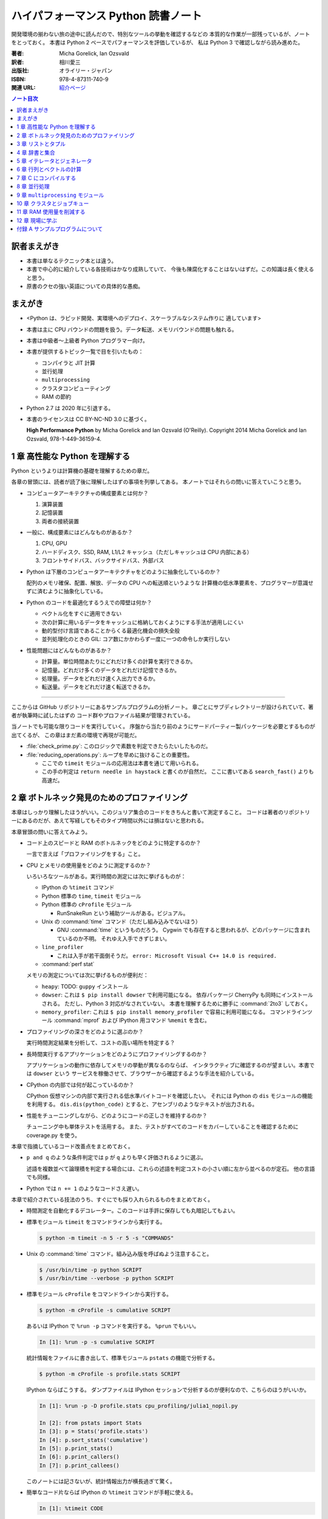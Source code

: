 ======================================================================
ハイパフォーマンス Python 読書ノート
======================================================================
開発環境の揃わない旅の途中に読んだので、特別なツールの挙動を確認するなどの
本質的な作業が一部残っているが、ノートをとっておく。
本書は Python 2 ベースでパフォーマンスを評価しているが、
私は Python 3 で確認しながら読み進めた。

:著者: Micha Gorelick, Ian Ozsvald
:訳者: 相川愛三
:出版社: オライリー・ジャパン
:ISBN: 978-4-87311-740-9
:関連 URL: `紹介ページ <https://www.oreilly.co.jp/books/9784873117409/>`__

.. contents:: ノート目次

訳者まえがき
======================================================================
* 本書は単なるテクニック本とは違う。

* 本書で中心的に紹介している各技術はかなり成熟していて、
  今後も陳腐化することはないはずだ。この知識は長く使えると思う。

* 原書のクセの強い英語についての具体的な愚痴。

まえがき
======================================================================
* <Python は、ラピッド開発、実環境へのデプロイ、スケーラブルなシステム作りに
  適しています>
* 本書は主に CPU バウンドの問題を扱う。データ転送、メモリバウンドの問題も触れる。
* 本書は中級者～上級者 Python プログラマー向け。
* 本書が提供するトピック一覧で目を引いたもの：

  * コンパイラと JIT 計算
  * 並行処理
  * ``multiprocessing``
  * クラスタコンピューティング
  * RAM の節約

* Python 2.7 は 2020 年に引退する。
* 本書のライセンスは CC BY-NC-ND 3.0 に基づく。

  **High Performance Python** by Micha Gorelick and Ian Ozsvald (O'Reilly).
  Copyright 2014 Micha Gorelick and Ian Ozsvald, 978-1-449-36159-4.

1 章 高性能な Python を理解する
======================================================================
Python というよりは計算機の基礎を理解するための章だ。

各章の冒頭には、読者が読了後に理解したはずの事項を列挙してある。
本ノートではそれらの問いに答えていこうと思う。

* コンピュータアーキテクチャの構成要素とは何か？

  1) 演算装置
  2) 記憶装置
  3) 両者の接続装置

* 一般に、構成要素にはどんなものがあるか？

  1) CPU, GPU
  2) ハードディスク、SSD, RAM, L1/L2 キャッシュ（ただしキャッシュは CPU 内部にある）
  3) フロントサイドバス、バックサイドバス、外部バス

* Python は下層のコンピュータアーキテクチャをどのように抽象化しているのか？

  配列のメモリ確保、配置、解放、データの CPU への転送順というような
  計算機の低水準要素を、プログラマーが意識せずに済むように抽象化している。

* Python のコードを最適化するうえでの障壁は何か？

  * ベクトル化をすぐに適用できない
  * 次の計算に用いるデータをキャッシュに格納しておくようにする手法が適用しにくい
  * 動的型付け言語であることからくる最適化機会の損失全般
  * 並列処理化のときの GIL: コア数にかかわらず一度に一つの命令しか実行しない

* 性能問題にはどんなものがあるか？

  * 計算量。単位時間あたりにどれだけ多くの計算を実行できるか。
  * 記憶量。どれだけ多くのデータをどれだけ記憶できるか。
  * 処理量。データをどれだけ速く入出力できるか。
  * 転送量。データをどれだけ速く転送できるか。

----

ここからは GitHub リポジトリーにあるサンプルプログラムの分析ノート。
章ごとにサブディレクトリーが設けられていて、著者が執筆時に試したはずの
コード群やプロファイル結果が管理されている。

当ノートでも可能な限りコードを実行していく。
序盤から当たり前のようにサードパーティー製パッケージを必要とするものが出てくるが、
この章はまだ素の環境で再現が可能だ。

* :file:`check_prime.py`: このロジックで素数を判定できたらたいしたものだ。
* :file:`reducing_operations.py`: ループを早めに抜けることの重要性。

  * ここでの ``timeit`` モジュールの応用法は本書を通じて用いられる。
  * この手の判定は ``return needle in haystack`` と書くのが自然だ。
    ここに書いてある ``search_fast()`` よりも高速だ。

2 章 ボトルネック発見のためのプロファイリング
======================================================================
本章はしっかり理解したほうがいい。このジュリア集合のコードをきちんと書いて測定すること。
コードは著者のリポジトリーにあるのだが、あえて写経してもそのタイプ時間以外には損はないと思われる。

本章冒頭の問いに答えてみよう。

* コード上のスピードと RAM のボトルネックをどのように特定するのか？

  一言で言えば「プロファイリングをする」こと。

* CPU とメモリの使用量をどのように測定するのか？

  いろいろなツールがある。実行時間の測定には次に挙げるものが：

  * IPython の ``%timeit`` コマンド
  * Python 標準の ``time``, ``timeit`` モジュール
  * Python 標準の ``cProfile`` モジュール

    * RunSnakeRun という補助ツールがある。ビジュアル。

  * Unix の :command:`time` コマンド（ただし組み込みでないほう）

    * GNU :command:`time` というものだろう。
      Cygwin でも存在すると思われるが、どのパッケージに含まれているのか不明。
      それゆえ入手できずじまい。

  * ``line_profiler``

    * これは入手が若干面倒そうだ。
      ``error: Microsoft Visual C++ 14.0 is required.`` 

  * :command:`perf stat`

  メモリの測定については次に挙げるものが便利だ：

  * ``heapy``: TODO: ``guppy`` インストール

  * ``dowser``: これは ``$ pip install dowser`` で利用可能になる。
    依存パッケージ CherryPy も同時にインストールされる。
    ただし、Python 3 対応がなされていない。
    本書を理解するために勝手に :command:`2to3` しておく。

  * ``memory_profiler``: 
    これは ``$ pip install memory_profiler`` で容易に利用可能になる。
    コマンドラインツール :command:`mprof` および
    IPython 用コマンド ``%memit`` を含む。

* プロファイリングの深さをどのように選ぶのか？

  実行時間測定結果を分析して、コストの高い場所を特定する？

* 長時間実行するアプリケーションをどのようにプロファイリングするのか？

  アプリケーションの動作に依存してメモリの挙動が異なるのならば、
  インタラクティブに確認するのが望ましい。本書では ``dowser`` という
  サービスを稼働させて、ブラウザーから確認するような手法を紹介している。

* CPython の内部では何が起こっているのか？

  CPython 仮想マシンの内部で実行される低水準バイトコードを確認したい。
  それには Python の ``dis`` モジュールの機能を利用する。
  ``dis.dis(python_code)`` とすると、アセンブリのようなテキストが出力される。

* 性能をチューニングしながら、どのようにコードの正しさを維持するのか？

  チューニング中も単体テストを活用する。
  また、テストがすべてのコードをカバーしていることを確認するために
  coverage.py を使う。

本章で指摘しているコード改善点をまとめておく。

* ``p and q`` のような条件判定では ``p`` が ``q`` よりも早く評価されるように選ぶ。

  述語を複数並べて論理積を判定する場合には、これらの述語を判定コストの小さい順に左から並べるのが定石。
  他の言語でも同様。

* Python では ``n += 1`` のようなコードさえ遅い。

本章で紹介されている技法のうち、すぐにでも採り入れられるものをまとめておく。

* 時間測定を自動化するデコレーター。このコードは手許に保存しても丸暗記してもよい。
* 標準モジュール ``timeit`` をコマンドラインから実行する。

  .. code:: shell

     $ python -m timeit -n 5 -r 5 -s "COMMANDS"

* Unix の :command:`time` コマンド。組み込み版を呼ばぬよう注意すること。

  .. code:: shell

     $ /usr/bin/time -p python SCRIPT
     $ /usr/bin/time --verbose -p python SCRIPT

* 標準モジュール ``cProfile`` をコマンドラインから実行する。

  .. code:: shell

     $ python -m cProfile -s cumulative SCRIPT

  あるいは IPython で ``%run -p`` コマンドを実行する。
  ``%prun`` でもいい。

  .. code:: ipython

     In [1]: %run -p -s cumulative SCRIPT

  統計情報をファイルに書き出して、標準モジュール ``pstats`` の機能で分析する。

  .. code:: shell

     $ python -m cProfile -s profile.stats SCRIPT

  IPython ならばこうする。
  ダンプファイルは IPython セッションで分析するのが便利なので、こちらのほうがいいか。

  .. code:: ipython

     In [1]: %run -p -D profile.stats cpu_profiling/julia1_nopil.py

     In [2]: from pstats import Stats
     In [3]: p = Stats('profile.stats')
     In [4]: p.sort_stats('cumulative')
     In [5]: p.print_stats()
     In [6]: p.print_callers()
     In [7]: p.print_callees()

  このノートには記さないが、統計情報出力が横長過ぎて驚く。

* 簡単なコード片ならば IPython の ``%timeit`` コマンドが手軽に使える。

  .. code:: ipython

     In [1]: %timeit CODE

----

以下、GitHub リポジトリーにあるリソースの分析。
この章に対応するディレクトリーにある :file:`chapter_recipe.txt` のコードを追体験するのがいい。
他の章にもこういうのを作ればよかったのに。

* 共通

  * すべて Python 2 コードなので、手動で Python 3 化しないと私の環境では動かせない。
  * ``if __name__ == __main__:`` を含むスクリプトは冒頭に ``#!/usr/bin/env python`` と入れてほしい。
  * 私の環境では計算時間が 3 倍弱かかる。

* :file:`cpu_profiling/`: GNU :command:`time` での測定が残。
* :file:`decorator_time/`: 見るべきはデコレーター関数 ``timefn()`` だ。
* :file:`dowser/`: ブラウザーでリアルタイムに観察する。

  * 関数 ``launch_memory_usage_server()`` でそれ周りのコードは完結している。
    これをジュリア集合の計算直前に呼び出して、CherryPy サーバーを走らせるとのこと。

  * 自分で http://localhost:8080/ のページを表示する。
    ``builtins.list`` の TRACE リンク先を見ればよい。

* :file:`guppy/`: TODO: Install ``guppy``
* :file:`line_profiler/`: TODO: Install :file:`kernprof.py`
* :file:`memory_profiler/`: どうやらメモリ量の計測は時間がかかる傾向がある。

  * コマンド :command:`mprof run` を使うときのコマンドラインは次のようにする：

    .. code:: shell

       $ python D:/Miniconda3/Scripts/mprof run julia1_memoryprofiler.py

    * その後にコマンド :command:`mprof plot` でグラフを描く。

* :file:`noop_profile_decorator/`: 本文の何もしない ``@profile`` デコレーターの記述を参照。
* :file:`visualise_nonconvergence/`: このプロットはダメだ。
  コードをいじって点列がほんとうに発散することを見るといい。

3 章 リストとタプル
======================================================================
本章は「小手先のテクニック」に属する。
この本に手が伸びるプログラマーならば、ここに述べられていることはすでに理解しているはず。

本章冒頭の問いに答えてみよう。

* リストとタプルの長所は？

  どちらもデータ構造としては配列であるので、その長所を有する。

  格納要素へのランダムアクセスが可能であること。つまり特定位置にある要素へ定数時間でアクセスできる。

* リストとタプルの探索の計算オーダーは？

  どちらも線形時間だ。ただしソート済みならば二分探索による対数時間。

* その計算オーダーの理由は？

  線形時間である理由は、格納要素が単純に配列されているから
  もっとも単純な探索アルゴリズムである線形探索しか使えないことによる。

* リストとタプルの違いは？

  前者は動的であり、後者は静的であると表現できる。
  特に mutable という視点で見ると両者の違いが区別がつく。
  タプルはいったん生成するとその時点で内容が固定化されるので、
  メモリもそれ以上消費しない。

* リストに追加するときの動作は？

  C++ 標準の ``std::vector`` のそれと同じ議論が成り立つ。
  メモリの再確保および格納要素（参照型だが）のコピーという高価な処理が発生する。
  本書の図 3-3 は頭に叩き込んでおく（細かいサイズは覚えなくていい）。

* リストとタプルを使うのが適当なときは？

  * リストは構成が変更されるときに用いる。
    「プログラミング言語」だの「ある人物の身体測定値各種」だの、
    内容が常に更新されていたり、値が追加される可能性が高いものを表現するのに向いている。

  * タプルはそうでないときに用いる。
    データが変化しない「素数の最初の n 個」だの「ある人物の誕生日および生誕地」だのを
    表現するのに向いている。

----

以下、GitHub リポジトリーにあるリソースの分析。

* 本編とは関係ない感想だが :command:`2to3` は ``range(...)`` を ``list(range(...))`` に変換する。
* :file:`binary_search.py`: 二分検索のアルゴリズム実装例。C++ の ``std::upper_bound()`` 風。
* :file:`binary_vs_linear.py`: 線形検索アルゴリズム実装例とその時間測定コード。

  * ソート済みのものをソートすることに注意したい。

* :file:`bisect_example.py`: ``bisect.insort()`` および ``bisect.bisect_left()`` の使用例。
* :file:`linear_search.py`: 線形検索アルゴリズム実装例とその時間測定コード。
  明らかに二分検索より遅いことが体感でわかる。PC のファンもうるさくなる。

4 章 辞書と集合
======================================================================
本章は「小手先のテクニック」に属する。

本章冒頭の問いに答えてみよう。

* 辞書と集合の長所は？

  * 探索のコストが定数時間
  * 挿入のコストが定数時間

* 辞書と集合の共通点は？

  参照可能で他と重複しない要素を格納するオブジェクトであること。
  参照に用いるオブジェクト（キー）の型がハッシュ可能なデータ型であること。

* 辞書を使うときのオーバーヘッドは？

  ハッシュ値の衝突時に発生する新しい格納位置を決定する計算。

* 辞書の性能を向上させる方法は？

  * ハッシュの取りうる値の範囲を広げて、プローブ計算の発生を抑制する。
  * ハッシュ関数のエントロピーを大きくする。

* Python が名前空間を管理するためにどのように辞書を使っているか？

  1) ローカル変数を ``locals()`` を検索する。
  2) そこになければ ``globals()`` を検索する。
  3) そこにもなければ ``__builtin__.locals()`` を検索する。

以下雑感など。

* ある型が **ハッシュ可能** であるとは、次のものを実装している型であるときをいう：

  1) ``__hash__()`` と
  2) ``__eq__()`` または ``__cmp__()`` のいずれか一方（または両方）

  前者はキーのハッシュ値を得るのに、後者は二つのハッシュ値を比較するのに用いられる。

* ところで Python の辞書と集合は C++ での ``std::hash_map`` と ``std::hash_set`` に
  それぞれ相当するのだろうか。

* ハッシュから要素を削除するときの振る舞いは最初の説明だけからはわからない。
  本書の例でいうと、Rome を削除してから Barcelona を削除（というか検索）するときの
  詳細を説明できるようにしたい。

  1) 要素追加時に衝突があれば、そのことをバケットに記憶させておくか、
  2) 要素削除時にキーを prove させ続けて、可能性のあるバケットを全部見るのか、
  3) それでもない方法なのか。

  答え：<バケットが空であるが、ハッシュ値の衝突時に考慮すべき値が続いていることを示す
  特別な値> を削除済みバケットに書き込むことで対処する。

* ハッシュ表成長の 2/3 ルールを知らないと、与えられた要素数を収容する辞書のサイズが見積もれない。

* ハッシュ関数のエントロピーの式中の確率 :math:`p(i)` の意味がわからない。
  ハッシュ値が :math:`i` になる確率といっているが、ハッシュ値全体の集合がわからないと。

  いずれにせよ、この :math:`S` の値を最大にする確率関数を導くハッシュ関数を
  **理想ハッシュ関数** という。

----

以下、GitHub リポジトリーにあるリソースの分析。

* :file:`custom_vs_default_hash.py`:
  自作 Point クラスにどのようにハッシュ関数を実装すべきかを示すスクリプト。
  上のノート参照。

* :file:`dict_probing.py`: ハッシュの基礎理論を説明するためのスクリプト。

  * 関数 ``sample_probe()`` 内の ``format`` が動かないかもしれない。
    ForceHash オブジェクトを ``{: >10}`` に渡せないようだ？
    この右揃え指定を外すと出力できる：

    .. code-block:: text

       First 10 samples for hash 0b00000111: [7, 3, 0, 1, 6, 7, 4, 5, 2, 3]
       First 10 samples for hash 0b11100111: [7, 3, 7, 4, 5, 2, 3, 0, 1, 6]
       First 10 samples for hash 0b01110111: [7, 3, 3, 0, 1, 6, 7, 4, 5, 2]
       First 10 samples for hash 0b01110001: [1, 7, 7, 4, 5, 2, 3, 0, 1, 6]
       First 10 samples for hash 0b01110000: [0, 1, 1, 6, 7, 4, 5, 2, 3, 0]

* :file:`naive_hash_function.py`: 粗雑なハッシュ関数実装例。
* :file:`namespace.py`: インポートされた関数の呼び出し効率について。

  .. code:: ipython

     In [45]: import namespace

     In [47]: %timeit namespace.test1(123456)
     975 ns ± 5.18 ns per loop (mean ± std. dev. of 7 runs, 1000000 loops each)

     In [48]: %timeit namespace.test2(123456)
     828 ns ± 3.38 ns per loop (mean ± std. dev. of 7 runs, 1000000 loops each)

     In [49]: %timeit namespace.test3(123456)
     856 ns ± 2.58 ns per loop (mean ± std. dev. of 7 runs, 1000000 loops each)

* :file:`namespace_loop.py`: 上と同様。

  .. code:: ipython

     In [50]: import namespace_loop

     In [51]: %timeit namespace_loop.tight_loop_slow(10000)
     5.67 ms ± 38.7 μs per loop (mean ± std. dev. of 7 runs, 100 loops each)

     In [52]: %timeit namespace_loop.tight_loop_fast(10000)
     5.34 ms ± 35 μs per loop (mean ± std. dev. of 7 runs, 100 loops each)

* :file:`timing_hash_function.py`: アルファベット二文字からなる全文字列の集合から
  特定の文字列を検索する。ただしハッシュ関数を二通り定義し、それぞれの検索効率を計測する。

* :file:`unique_lookup.py`: 電話番号検索のリスト対集合。本文の記述参照。

5 章 イテレータとジェネレータ
======================================================================
本章は「小手先のテクニック」に属する。

本章冒頭の問いに答えてみよう。

* ジェネレータを使うと、どのようにメモリを節約できるか？

  ジェネレータを使わないとすると、リストや辞書型のオブジェクトが別に必要になる。
  そのときは、リスト自身の生成や要素を保持するのに必要となるメモリの確保が発生する。

* ジェネレータを使うべき場面はどんなときか？

  1) メモリに乗り切らないようなデータを反復するときなど。
  2) データ生成とデータ処理を切り分けるときなど（前者をジェネレータが担当する）。

* 複雑なジェネレータの処理を定義するために、どのように ``itertools`` を使うのか？

  与えられた問題を解決するのに役立つ関数を ``itertools`` から見つけて、
  場合によっては関数を複数組み合わせてジェネレータを定義する。

* 遅延評価が便利な場面と、そうでないときはいつか？

  遅延評価では、明示的に要求された計算のみが実行される傾向がある。
  つまり、不必要な計算が実行されないことが期待できる。

  そうでないとき：ワンパス or オンライン処理

----

以下雑感。

* オンライン平均アルゴリズムは知らなかった。
  ここでは標準偏差を求めて、データ中の最大値が値 :math:`\mu + 3 \sigma` を超えるデータがあれば
  その日のデータを異常とみなすという応用だ。

* Python 3 では使えないコードがあるので、読者は内包表記に直したい：

  * ``ifilter(None, X)`` は ``(x for x in X if x)`` の意。
  * ``imap(check_anomaly, data_day)`` は ``(check_anomaly(x) for x in data_day)`` の意。

  とにかくジェネレーターを駆使して遅延評価に持ち込めていればよい。

----

以下、GitHub リポジトリーにあるリソースの分析。

* :file:`fibonacci.py`: ある値以下の Fibonacci 数を勘定する実装が 3 個ある。
  これまでの知識をもって計測するといい。

  .. code:: ipython

     In [63]: %timeit fibonacci.fibonacci_naive()
     8.64 μs ± 23 ns per loop (mean ± std. dev. of 7 runs, 100000 loops each)

     In [64]: %timeit fibonacci.fibonacci_generator()
     13.4 μs ± 48.4 ns per loop (mean ± std. dev. of 7 runs, 100000 loops each)

     In [65]: %timeit fibonacci.fibonacci_succinct()
     17.7 ms ± 44.4 μs per loop (mean ± std. dev. of 7 runs, 100 loops each)

* :file:`iter_vs_list_comprehension.py`

  * スクリプト名とは裏腹に、内包表記リストに対する比較対象はジェネレーターであるように見える。
  * ``memory_profiler`` が利用可能になったので、イテレーターと内包表記の比較結果を記す。
    数値出力周りのコードを一部改変した：

    .. code:: shell

       $ python iter_vs_list_comprehension.py
       divisible_by_three_list with 10,000,000 entries took 2.903 seconds and used 126.980 MB
       divisible_by_three_iterator with 10,000,000 entries took 2.994 seconds and used 0.000 MB

    ただし、実際の実行時間は上記出力値よりもずっと長い。

  * 特に、関数 ``timeit.timeit()`` の使い方と ``memory_profiler.memory_usage()`` の使い方を見ておくこと。

* :file:`lazy_data_analysis.py`

  * 本書とは無関係だが、バージョンがわからないが私のところの :command:`2to3` が
    ``from itertools import (count, groupby, ifilter, imap, islice)`` を完全に見逃す。

  * :file:`lazy_data_analysis.py` を実行すると浮動小数点数と ``None`` との比較が発生するらしく、
    実行時に TypeError が送出する。コードを見たら関数 ``check_anomaly()`` の仮引数名が
    ``xxx_todo_changeme`` だった……。

 *  関数 ``rolling_window_grouper()`` で OSError が送出するという
    バグがあって結局プログラムが異常終了するしかない。
    これは ``datetime.datetime.fromtimestamp()`` に変な値を渡すときの
    C の ``localtime()`` か ``gmtime()`` がエラー終了するという挙動によるらしい。

6 章 行列とベクトルの計算
======================================================================
この章ではある 2 次元拡散方程式の計算スクリプトを徐々に高速化していく。
実際にコードを編集してプロファイルを取って分析していくことで理解が進む。

* スクリプトとプロファイル結果を同時にバージョン管理して差分を分析するといい。
  プロファイルは Python 標準の ``cProfile`` で十分間に合う。

  * IPython で作業をしているならば ``%run -p [profile-options] duffusion.py`` でいい。

* NumPy は必要。SciPy はあるといいなくらい。
* 本編では line_profiler, perf を利用しているが、私は試せなかった。

  * `numexpr <https://github.com/pydata/numexpr>`__ は入手できた。

本章冒頭の問いに答えてみよう。

* ベクトルの計算のボトルネックは何か？

  Python の事情としては次の二点が挙げられる。C/C++ の事情と比較すると説明しやすい：

  1) ``list`` が実データへのポインターを保持していること
  2) バイトコードが ``for`` ループのベクトル化に最適化されていないこと

* CPU が計算を実行する効率を調べるツールは何か？

  本書著者は CPU バウンドの問題を見つけるのに最適なツールとして ``line_profiler`` を挙げている。
  ``$ kernprof.py -lv diffusion.py`` のようなコマンドライン実行結果を分析する。

* ``numpy`` を用いると Python だけを使って書くよりも数値計算の効率がよい理由は何か？

  1) NumPy は数値配列処理に特化して最適化されたオブジェクトを使っていること
  2) メモリ使用を局所化し、CPU のベクトル演算命令を使っていること

* キャッシュミスとページフォールトとは何か？

  キャッシュミス
    キャッシュ上にデータがなく、RAM から取得する必要がある場合を指す？
    CPU バウンド処理にキャッシュミスが発生すると実行効率が悪化する原因になる。

  ページフォールト
    ページフォールトとは OS のメモリ確保機構の一部であり、
    あるメモリが初めて使われるときに、
    実行中のプログラムを一時停止し、適切なメモリを割り当てるようなもの。
    I/O 処理にダメージを与える。

* コード上のメモリ確保を追跡する方法は？

  Linux にある :command:`perf` というツールはプログラムを実行しながら CPU の様子を詳細に調べることができる。
  ``$ perf stat -e ... python diffusion.py`` のようなコマンドライン実行結果を分析する。

----

以下、GitHub リポジトリーにあるリソースの分析。
この章のディレクトリーは本文同様盛りだくさんだ。

* :file:`diffusion_1d/`:
  純 Python 実装による ``diffusion_python`` をベースラインとして、
  その改良版との計算コストの比較をする :file:`_benchmark.py` というスクリプトがある。
  これを単に実行すればよい。

  実行すると :file:`README.md` のようなテキストが出力される。
  ただしこのディレクトリーにあるものはたぶんミス。
  私の実行結果を次に示す：

  .. code:: shell

     $ python _benchmark.py
     Grid size:  (1024,)
     Pure Python: 0.05s (1.020675e-03s per iteration)
     python+memory: 0.05s (9.606266e-04s per iteration)[1.06x speedup]
     numpy+memory: 0.01s (2.201748e-04s per iteration)[4.64x speedup]
     numpy: 0.01s (2.201176e-04s per iteration)[4.64x speedup]
     numpy+memory2: 0.00s (6.000996e-05s per iteration)[17.01x speedup]
     numpy+memory2+numexpr: 0.01s (2.001524e-04s per iteration)[5.10x speedup]
     numpy+memory+scipy: 0.01s (1.400852e-04s per iteration)[7.29x speedup]

     Grid size:  (2048,)
     Pure Python: 0.05s (1.060696e-03s per iteration)
     python+memory: 0.05s (1.000648e-03s per iteration)[1.06x speedup]
     numpy+memory: 0.01s (2.201748e-04s per iteration)[4.82x speedup]
     numpy: 0.01s (2.201176e-04s per iteration)[4.82x speedup]
     numpy+memory2: 0.00s (4.000664e-05s per iteration)[26.51x speedup]
     numpy+memory2+numexpr: 0.01s (2.001333e-04s per iteration)[5.30x speedup]
     numpy+memory+scipy: 0.01s (1.200771e-04s per iteration)[8.83x speedup]

     Grid size:  (8192,)
     Pure Python: 0.05s (9.806252e-04s per iteration)
     python+memory: 0.05s (9.806204e-04s per iteration)[1.00x speedup]
     numpy+memory: 0.01s (2.601624e-04s per iteration)[3.77x speedup]
     numpy: 0.01s (2.401590e-04s per iteration)[4.08x speedup]
     numpy+memory2: 0.00s (8.004189e-05s per iteration)[12.25x speedup]
     numpy+memory2+numexpr: 0.01s (1.601553e-04s per iteration)[6.12x speedup]
     numpy+memory+scipy: 0.02s (3.201962e-04s per iteration)[3.06x speedup]

  * サードパーティー製の ``numexpr`` が必要だ。

* :file:`diffusion_2d/`: 上記の 2 次元版。256 サイズだけ試す（重いから）：

  .. code:: shell

     $ python _benchmark.py
     Grid size:  (256, 256)
     Pure Python: 10.31s (2.062975e-01s per iteration)
     python+memory: 10.33s (2.066978e-01s per iteration)[1.00x speedup]
     numpy+memory: 0.13s (2.541723e-03s per iteration)[81.16x speedup]
     numpy: 0.35s (6.944637e-03s per iteration)[29.71x speedup]
     numpy+memory2: 0.10s (1.921268e-03s per iteration)[107.38x speedup]
     numpy+memory2+numexpr: 0.11s (2.221475e-03s per iteration)[92.87x speedup]
     numpy+memory+scipy: 0.17s (3.422313e-03s per iteration)[60.28x speedup]

* :file:`norm/`: :file:`Makefile` があるので、これでメモリなり処理時間なりを計測する。

7 章 C にコンパイルする
======================================================================
本章は本書の目玉の一つと見られる。
残念ながら手許にコンパイラーがないので何もできない。

でも冒頭の問いには回答を用意したい。

* どうすれば Python のコードを低水準コードとして実行できるか？

  コンパイラーを用いて、Python コードを機械語に変換する。
  コンパイラーには Cython, Shed Skin, Numba, Pythan, PyPy などがある。

* JIT コンパイラと AOT コンパイラの違いとは何か？

  * JIT: Just In Time すなわち必要になったときにコンパイルする

    コード使用時に初めて必要部分がコンパイルされるので、
    未コンパイル時にスクリプトを実行するとまずコンパイルするので、
    実行がひじょうに遅くなる（これをコールドスタート問題という）。

  * AOT: Ahead Of Time すなわち事前にコンパイルすることで、静的なライブラリーを生成する。

* コンパイルによって Python よりも高速化できる処理にはどんなものがあるか？

  数学的な処理で、同じ演算を大量に反復するような、
  あるいは反復処理時に多数の一時的なオブジェクトが生成されるような処理が
  コンパイルによる高速化の対象となりやすい。

* データ型の注釈をつけると、なぜコンパイルされた Python コードが高速化できるのか？

  C コンパイラが最適化できるように。

* C や Fortran を使って、どのようにモジュールを書くのか？

  それらの言語でコンパイルしたコードをアクセスできる外部関数インターフェイスを使う。

* C や Fortran のライブラリを、どのように Python で使うのか？

  * C に対しては Python 標準の ``ctype`` モジュールや ``cffi`` モジュール
  * Fortran に対しては :command:`f2py` コマンド

----

以下、GitHub リポジトリーにあるリソースの分析。

* 前章以上に豊富なコード群。しかしコンパイラーがないので何もできない。

8 章 並行処理
======================================================================
大事なテーマだと思うが、意外にページ数を割いていない。

* 並行処理とは何で、どのように役立つか？

  イベントループを実行して、さまざまなイベントに応じて
  プログラムのさまざまな部分を実行するような処理。
  例えば、I/O 待ち時間の間に他の処理（タスク）に活用する。

* 並行処理と並列処理の違いは何か？

  TBW

* 並行処理ができるタスクは何で、できないタスクは何か？

  TBW

* 並行処理にまつわるパラダイムにはどのようなものがあるのか？

  * ``gevent``: Future 形式
  * ``tornado``: コールバックと Future の両方
  * ``asyncio``: コールバックと Future の両方

  Future とコルーチンを同義語として読んだが……。

* 並行処理を活用するのはどんなときか？

  I/O バウンドの問題を含む処理。

* 並行処理はどのようにプログラムを高速化するのか？

  TBW

----

以下、GitHub リポジトリーにあるリソースの分析。

* :file:`cralwer/`

  * 実行時エラーは出るものの、ベンチマーク構成が素晴らしい。
    こういうコードを書けるようになりたいものだ。

  * :file:`benchmark.sh` で :file:`server.py` をバックグラウンドで起動してからの
    計測対象群を実行する手際の良さに注目したい。

    * 最後に :file:`visualize.py` でこれまでの出力をプロットして PNG 形式で保存するというのもしゃれている。

    * :file:`asyncio/crawler.py` を実行するときだけ、
      環境変数 :envvar:`PYTHONPATH` を退避するのはなぜか。

  * :file:`server.py` は HTTP サーバーを実装したもので、サードパーティー製である
    Tornado を利用している。

    * ``ujson`` なるモジュールをインポートしているが、これはたぶんここには存在しない。

  * 各サブディレクトリーの :file:`crawler.py` の読み方がわからない場合は
    :file:`asyncio/` にあるものを基準に解読できそうだ。

* :file:`primes/`

  * ``grequests`` が必要。
  * :file:`primes.py` を編集して ``__slot__`` の中身からメソッドを取り除く。
    ``ValueError: 'save' in __slots__ conflicts with class variable`` を解決するため。
  * 手動で :file:`server.py` を起動しておく。

9 章 ``multiprocessing`` モジュール
======================================================================
本書では Linux を対象としているので、本章で Windows ユーザーがいくらか困る。
特に Pool の選択肢が大幅に狭められていることに気づく。

* ``multiprocessing`` モジュールは何を提供するのか？

  * プロセスとスレッドを使った並列処理を実現できる。
  * 一台のマシンでマルチコアの並列処理をする。
  * 一般には CPU バウンドの問題を解く処理（群）を並列化するのに使う。

* プロセスとスレッドの違いは何か？

  * スレッドには GIL 競合によるオーバーヘッドの有無などが挙げられる。
  * スレッドは I/O バウンドの処理には適するが、CPU バウンドの問題解決には不適切だ。
  * 違いは他にもあるだろう。

* プロセスプールの適切な選択方法は？

  TBW

* プロセスを実行するための非永続型キュー（待ち行列）の使い方は？

  * 負荷が変動するときや、時間が経つにつれて負荷が次々と発生する場合に使う。
  * 非永続型なので、電源喪失やディスク故障のような失敗に対応するのが必要な場合は使わない。

* プロセス間通信の損失は何か？

  * データのコピーを通信するということだから、RAM に負担がかかる。

* 複数の CPU を使って ``numpy`` のデータを処理する方法は？

  * 配列データを複数プロセス間で共有する方法は？と同じ意味。

    1) メモリ領域を共有可能にするには ``multiprocessing.Array`` を使う。
    2) 共有領域を関数 ``numpy.frombuffer()`` に渡して ``numpy`` 配列を生成する。

* データの欠損を回避するためにロックする必要があるのはなぜか？

  * 共有データを同期的に読み書きすることで整合性を保つ仕組みがロックだ。

----

以下雑感。

* 私の PC はコア数 2 なので、本章の内容が十分に検証できない。
* 素数分布のコード、出力結果がソートされているわけではないことに注意。
* 省略されている ``create_range.create()`` 関数の実装は次のようなものと思われる：

  .. code:: python3

     def create(start, end, num_processes):
         a = np.linspace(start, int(np.sqrt(end)) + 1, num_range, dtype=int)
         return ((i, j) for i, j in zip(a, a[1:]))

* Python 3.6.5 で試しているからか、次のような不具合があった：

  * RawValue をフラグとして用いるコードが成功しない。
    ``TypeError: this type has no size`` となる。

  * ``mmap.write_byte(FLAG_CLEAR)`` が成立しない。
    ``TypeError: an integer is required (got type bytes)`` となる。

* ロックの例題 ``ex2_nolock`` は成功率が案外高くて困る。
  ``python -m timeit`` で 10 回反復させて 9 回正しい結果が得られたことも。

  * コンテキストマネージャーを用いずに、
    つまり ``acquire()`` と ``release()`` を明示的に書くほうが若干速いらしいが、
    こんなことは知らないふりをしていいだろう。

まともに本章に取り組むと一日潰れる。

----

以下、GitHub リポジトリーにあるリソースの分析。
この章に対応するディレクトリーにある :file:`chapter_recipe.txt` のコードを追体験するのがいい。

* :file:`locking/`

  * :file:`ex1_lock.py` がやたら遅いわロックに失敗するわで、いいところがない。
  * :file:`ex3_redis.py` だけ Redis が必要。

* :file:`np_shared_example/`: NumPy 配列の共有化という、たいへん難しいテーマ。

  * :file:`np_shared.py`: 共有配列を設定する。

    * ``multiprocessing.Array`` と ``numpy.frombuffer()`` を組み合わせる。
    * ``map.pool()`` で指定される 4 プロセス（ワーカー）それぞれがその配列にアクセスする。
    * サブディレクトリーのものはマルチプロセスまたはスレッドのどちらかによる
      配列アクセス（書き込み）。

* :file:`pi_estimation/`: モンテカルロ法。

  * :file:`pi_lists_parallel/`

    * :file:`pi_lists_parallel.py`: マルチプロセスまたはスレッドのどちらかによる
      ``pool.map()`` によるモンテカルロ法円周率見積もり並列処理。

    * :file:`profile_cpu_usage.py`: 上のスクリプトをいろいろなコマンドラインオプション値で
      実行し、プロファイルを取る。

      * らしいのだが、意味をなさないコードがある。修正方法も推測不能。

        .. code:: python3

           if args.processes:
               xargs.append("--processes")
               SLEEP_FOR = {8: 3, 4: 4, 2: 7, 1: 15}[args.nbr_processes]
           else:
               print("THREADED VERSION")
               SLEEP_FOR = {4: 20}[args.nbr_processes]

      * ``subprocess.Popen`` 使用。

  * :file:`pi_monte_carlo_diagram/`: よくある円周率の見積もり。
    単位円に外接する正方形内に多数の点をランダムに取り、
    その点のうちで単位円に含まれるものとそうでないものの比を用れば、
    近似的に円周率を計算できる。

  * :file:`pi_processes_parallel/`

    以下のコードでは Python 3 化するときに
    ``nbr_samples_in_total`` と ``nbr_samples_per_worker`` を
    ``int`` 型に手動で修正する必要がある。

    * :file:`pi_numpy_parallel_worker.py`: 上記 :file:`pi_lists_parallel.py` の
      NumPy 版。

    * :file:`pi_numpy_serial.py`: 上のスクリプト内に定義されている
      関数 ``estimate_nbr_points_in_quarter_circle()`` を一回実行する。

    * :file:`pi_numpy_serial_blocks.py`: 逐次処理。

* :file:`prime_generation/`

  * :file:`plot_serial_vs_queue_times.py`: 意味不明。
  * :file:`primes.py`: もっとも単純な素数列挙コード。
  * :file:`primes_pool.py`: ``multiprocessing.Pool`` 使用。
  * :file:`primes_queue.py`: ``multiprocessing.Queue`` 使用。
  * :file:`primes_queue_jobs_feeder_thread.py`: Pool と Queue に加えて ``threading.Thread`` 使用。
  * :file:`primes_queue_less_work.py`: :file:`primes_queue.py` の探索対象を半分にしたもの。

* :file:`prime_validation/`: プロセス間通信で素数判定

  素数判定という重いプログラムを実行するわけだが、
  実行途中で処理を殺すのがマルチプロセスゆえたいへん面倒なので注意したい。

  次のスクリプト群は素数判定自身に関係するコード。
  ロジックについては本文参照。

  * :file:`create_range.py`: 素数判定計算並行化のために整数区間を等分割する関数。
  * :file:`primes.py`: 関数 ``check_prime()`` を ``timeit.repeat()`` で計測する。
  * :file:`primes_pool_per_number1.py`: 整数区間を等分割して素数判定に入る。
  * :file:`primes_pool_per_number2.py`: 上の若い素数は判定をスキップする版。

  以下はフラグ系。

  * :file:`primes_pool_per_number_manager.py`: ``multiprocessing.Manager`` 使用。
  * :file:`primes_pool_per_number_value.py`: Manager + Value を RawValue にした版。
  * :file:`primes_pool_per_number_value_withinit.py`: 上のものに謎の初期化コードを入れた版。
  * :file:`primes_pool_per_number_redis.py`: RawValue を Redis という
    インメモリデータベースで置き換えた版。

  以下は ``mmap`` 系。

  * :file:`primes_pool_per_number_mmap.py`: ``mmap.mmap`` 使用。
    ただし Python 3 化すると ``mem.write_byte()`` の呼び出しで例外送出。
    以下の例でも同様。
    ``FLAG_XXX`` を整数にするのが楽な修正方法。
  * :file:`primes_pool_per_number_mmap2.py`: 上の微調整版。
  * :file:`primes_pool_per_number_mmap3.py`: 上のループ二段階化版。
  * :file:`primes_pool_per_number_mmap4.py`: 上のフラグを局所変数化した版。
  * :file:`primes_understand_comms_frequency.py`: 先の mmap3 の通信状況をわかりやすくする版。

10 章 クラスタとジョブキュー
======================================================================
手許にマシンがノート PC 一丁しかないので、この章は残念だが通読しない。

* なぜクラスタが便利なのか？

  * マシンを追加することで計算の要求条件を拡大できる。
  * マシンを追加することで信頼性が上がる。
  * 動的にスケールするシステムを組むのに使える。さらにコストも調節できる。
  * マシンが物理的に離れていてもかまわない。
  * あるいはさまざまなソフトウェア環境の上でも動作できる（上級者向け）。

* クラスタリングのコストは何か？

  * システム管理それ自体がコスト。複数機の面倒をみるのはたいへん。
    システムの更新に必要な時間と費用がかさむ。
  * クラスタリング特有のアルゴリズムや同期管理を設計するコスト。

* ``multiprocessing`` による解法をクラスタに対応させるにはどうすればよいか？

  * Parallel Python のインターフェイスが ``multiprocessing`` と非常に似ているので、
    例えば ``multiprocessing`` を用いたコードをクラスタ用に書き換えるのはわずかな時間の作業で済む。

* IPython のクラスタ機能はどのように動作するか？

  * マルチコアを持つ一台のマシンで容易に使える。
  * IPython がローカル環境とリモート処理エンジンの両方のインターフェイスとなる。
  * ZeroMQ などへの依存性がある。
  * リモートのクラスタをローカルなそれと同様に簡単に使える。
  * プロジェクトは次の構成要素からなる：

    * エンジン：Python のインタプリター
    * コントローラー：エンジンとのインターフェイスおよび処理の分散を担当する
    * ダイレクトビュー：？
    * 負荷分散ビュー：？
    * ハブ：エンジン、スケジューラー、クライアントを追跡する
    * スケジューラー：非同期インターフェイス

* NSQ を使うとどのように堅牢な実用システムを組めるか？

  * NSQ は永続性がある。あるマシンが停止しても、ジョブは他のマシンで再開する。
  * 使いこなすにはシステム管理と開発の技量が必要だ。
  * pub/sub/consumer パターンとでもいうべき設計思想。

----

以下雑感。

* クラスタとは複数の計算機を使って一つの共通タスクを解くシステムだが、
  このシステムを単一のシステムとしてみなすのが本質的だ。

* TODO: Install Parallel Python (``pp``)
* TODO: Install IPython Parallel (``ipcluster``)

  * 例 10-3 の ``IPython.parallel`` は IPython 4.0 でとっくに deprecated になっている。

----

以下、GitHub リポジトリーにあるリソースの分析。
この章のコードも気合が入っている。

* :file:`ipythonparallel/`
* :file:`nsq/`
* :file:`parallelpython/`
* :file:`pi_hypotenuse/`
* :file:`pi_trig/`
* :file:`primes/`
* :file:`queue/`

11 章 RAM 使用量を削減する
======================================================================
データには質量がある。これは至言だ。

* なぜ RAM の使用量を減らすべきなのか？

  * 他のプログラムも RAM を使用するから。

* 大量の数を記憶するのに ``numpy`` と ``array`` が優れているのはなぜか？

  * Python 組み込みのリストでは、異なる要素ごとにメモリのコストがかかる。
    一方、``numpy`` と ``array`` は ``int`` のような基本データ型を効率よく記憶する。
    C 言語の配列のように連続した RAM 領域を確保する。

  * Python は 基本データ型のオブジェクトを
    （使われなくなっても後の利用のために）キャッシュする。

  * NumPy はさらに ``complex`` と ``datetime`` も効率よく扱える。

* どのようにしたら大量のテキストを効率よく RAM 上に記憶できるのか？

  * 文字列を記憶するために、トライや DAWG といったデータ構造を採用すること。
    共通接頭辞検索という検索手法と相性がよい。

* どのようにしたらたった 1 バイトで 1e77 (:math:`10^{77}`) まで（近似的に）数えられるか？
* Bloom フィルタとは何で、必要になる理由は何か？

----

以下雑感。

* 本書と私の手許の IPython 上とでの ``array?`` の出力が異なる。
  こちらの ``array.array?`` に近い。
* ``sys.getsizeof()`` の結果は想像より大きい。
  しかも実際にはみてくれの値よりも多くのメモリを消費しているはずだ。
  例えばリストの ``getsizeof()`` はリストオブジェクトそのものが消費するバイト数しか返さない。
  含んでいる要素のバイト数は勘定に入らない。

* Python 3.3 以降では Unicode のメモリ効率が飛躍的に改善したことは知っておく。
* トライと DAWG の概念の違いは頭に叩き込んでおく。
* TODO: Install ``dawg``

* 確率的データ構造の説明が頭に入らない。読者が URL の資料を見るのが前提の文章だ。

  * どれも精度を犠牲にするがメモリの消費量を大幅に削減する特徴がある。
  * どれも冪等性という性質がある。同じ入力値を繰り返し与えても状態は変わらない。
  * 指数と対数を利用するものが多いようだ。

  * Morris counter: カウンターを :math:`2^N` の形で表現するが、管理するのは :math:`N` のみ。
    カウンターは :math:`i` 回目の増分時に確率 :math:`\dfrac{1}{2^i}` で実施する。

  * K-最小値：K 個の最小かつ一意なハッシュ値を保持する。
    ハッシュ値間の距離を近似することで総数を推定する。

  * Bloom filter: ``x in X`` タイプの問い合わせを確率的に実現する。
    値を複数の整数値として表現する。そのために複数のハッシュ値を用いる。
    「同じハッシュ値の集合を持つ値は同じだろう」という期待による。

  * LogLog counter: 先頭に 0 が続くハッシュ値を記録して、
    それまでに勘定した要素数を推定する。

----

以下、GitHub リポジトリーにあるリソースの分析。
この章のコードも気合が入っている。

* :file:`getsizeof/`: 本文中にある ``asizeof`` の説明を参照。

* :file:`compressing_text/`: 大量テキストから単語を検索する。

  <Wikipedia の部分ダンプから構築したテストセット> がないので再現は無理か。
  あと著者は Unix 使いだと思っているが Windows-1252 エンコードを採用するのはなぜだ。

  * :file:`text_example.py`: 関数 ``read_words()`` の実装。
  * :file:`text_example_datrie.py`: ``datrie`` モジュールが必要。
  * :file:`text_example_dawg.py`: ``dawg`` モジュールが必要。
  * :file:`text_example_hattrie.py`: ``hat_trie`` モジュールが必要。
  * :file:`text_example_list.py`: テキストをソートしないリストに記憶して検索する。
  * :file:`text_example_list_bisect.py`: 上のソート済みリスト版。ベンチマークのベースライン。
  * :file:`text_example_set.py`: テキストを集合に記憶して検索する。
  * :file:`text_example_trie.py`: ``marisa_trie`` モジュールが必要。

* :file:`morris_counter_example/`: Morris カウンター。

  * :file:`morris_counter.py`: クラス MorrisCounter の実装。本文のそれより複雑。
  * :file:`show_morris_counter.py`: クラス MorrisCounter のデモ。

* :file:`probabilistic_datastructures/`

  モジュール ``mmh3`` がハッシュのために必要だ。

  * :file:`morriscounter.py`: 本文どおりのクラス MorrisCounter の実装。
  * :file:`kminvalues.py`: クラス KMinValues の実装。

  以下 Bloom フィルター系。

  * :file:`bloomfilter.py`: クラス BloomFilter の実装。
  * :file:`scalingbloomfilter.py`: クラス ScakingBloomFilter の実装。
    上の BloomFilter と has-a 関係がある。

  以下 LogLog カウンター系。

  * :file:`ll.py`: クラス LL の実装。本文でいう簡単な LogLog カウンター。
  * :file:`llregister.py`: クラス LogLogRegister の実装。
  * :file:`superll.py`: クラス SuperLL の実装。
  * :file:`hyperloglog.py`: クラス HyperLogLog の実装。

  * :file:`_benchmark.py`: 上記各種カウンターのベンチマークスクリプト。

    * 実行するには :file:`enwiki-latest-pages-articles.tokens` なるファイルが必要。
    * あと ``countmemaybe`` というパッケージが必要。

12 章 現場に学ぶ
======================================================================
Python の性能を追求するのが目的の本書において異色の章だが、いちおう読む。

* 成功しているスタートアップ企業は、どのように大量のデータを扱い機械学習しているのか？

  TBW

* どんな監視技術やデプロイ技術を使えばシステムを安定化できるのか？

  * SaltStack: サーバーのプロビジョニング用
  * Circus: 長時間実行プロセスの管理
  * Redis: クラスタリング
  * Fabric: タスク実行
  * Vagrant: システム構築（デプロイ）
  * etc.

* 成功している CTO は、技術や開発チームからどんな教訓を得ているのか？

  * Python はプロトタイピング用の言語であるという以上に便利だ。
  * スタートアップ初期は特に実践的になることが重要だ。
  * 常にプロトタイプを作ってはコードや性能を改善する。

* PyPy はどのくらい広範に適用できるのか？

  * 小さなプロジェクトから中規模プロジェクトまでは実績あり。
  * プロトコルの実装や圧縮アルゴリズムの実装に用いた実績あり。
    後者のスピードには驚いたそうだ。

付録 A サンプルプログラムについて
======================================================================
* https://github.com/mynameisfiber/high_performance_python
* :file:`Makefile` がいくつかあるので、ターゲットを確認しておく。
* Python 2 対応コードなので、Python 3 化は利用者それぞれで実施する。
  コマンドラインは ``$ 2to3 -w .`` でよさそうだ。

* サンプルプログラムが利用しているサードパーティーパッケージのうち、
  主要なものをまとめておく：

  ================ ======== ===========================================
  パッケージ       入手方法 備考
  ================ ======== ===========================================
  runsnake         pip      wxPython が必要
  line_profiler    pip      VC コンパイラーが必要
  memory_profiler  pip
  guppy            pip
  dowser           pip
  coverage         pip      本書のサンプルでは未使用
  numexpr          pip      NumPy が必要
  gevent           pip
  grequests        pip
  tornado          pip      なぜかすでに手許にあった
  Twisted          pip
  Redis            ?
  lockfile         pip
  pp               pip
  ipclustrer       pip
  NSQ              ?
  dawg             github?
  marisa_trie      github?
  datrie           github?
  hat_trie         github?
  countmemaybe     github?
  mmh3             ?
  ================ ======== ===========================================
